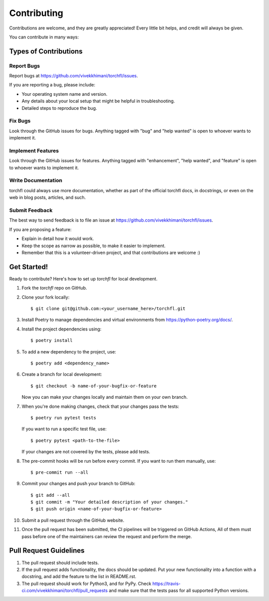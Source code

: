 .. highlight:: shell

============
Contributing
============

Contributions are welcome, and they are greatly appreciated! Every little bit
helps, and credit will always be given.

You can contribute in many ways:

Types of Contributions
----------------------

Report Bugs
~~~~~~~~~~~

Report bugs at https://github.com/vivekkhimani/torchfl/issues.

If you are reporting a bug, please include:

* Your operating system name and version.
* Any details about your local setup that might be helpful in troubleshooting.
* Detailed steps to reproduce the bug.

Fix Bugs
~~~~~~~~

Look through the GitHub issues for bugs. Anything tagged with "bug" and "help
wanted" is open to whoever wants to implement it.

Implement Features
~~~~~~~~~~~~~~~~~~

Look through the GitHub issues for features.
Anything tagged with "enhancement", "help wanted",
and "feature" is open to whoever wants to implement it.

Write Documentation
~~~~~~~~~~~~~~~~~~~

torchfl could always use more documentation, whether as part of the
official torchfl docs, in docstrings, or even on the web in blog posts,
articles, and such.

Submit Feedback
~~~~~~~~~~~~~~~

The best way to send feedback is to file an issue at https://github.com/vivekkhimani/torchfl/issues.

If you are proposing a feature:

* Explain in detail how it would work.
* Keep the scope as narrow as possible, to make it easier to implement.
* Remember that this is a volunteer-driven project, and that contributions
  are welcome :)

Get Started!
------------

Ready to contribute? Here's how to set up `torchfl` for local development.

1. Fork the `torchfl` repo on GitHub.
2. Clone your fork locally::

    $ git clone git@github.com:<your_username_here>/torchfl.git

3. Install Poetry to manage dependencies and virtual environments from https://python-poetry.org/docs/.
4. Install the project dependencies using::

    $ poetry install

5. To add a new dependency to the project, use::

    $ poetry add <dependency_name>

6. Create a branch for local development::

    $ git checkout -b name-of-your-bugfix-or-feature

   Now you can make your changes locally and maintain them on your own branch.

7. When you're done making changes, check that your changes pass the tests::

    $ poetry run pytest tests

   If you want to run a specific test file, use::

    $ poetry pytest <path-to-the-file>

   If your changes are not covered by the tests, please add tests.

8. The pre-commit hooks will be run before every commit.
   If you want to run them manually, use::

    $ pre-commit run --all

9. Commit your changes and push your branch to GitHub::

    $ git add --all
    $ git commit -m "Your detailed description of your changes."
    $ git push origin <name-of-your-bugfix-or-feature>

10. Submit a pull request through the GitHub website.
11. Once the pull request has been submitted,
    the CI pipelines will be triggered on GitHub Actions,
    All of them must pass before one of the maintainers
    can review the request and perform the merge.

Pull Request Guidelines
----------------------------

1. The pull request should include tests.

2. If the pull request adds functionality, the docs should be updated. Put
   your new functionality into a function with a docstring, and add the
   feature to the list in README.rst.

3. The pull request should work for Python3, and for PyPy. Check
   https://travis-ci.com/vivekkhimani/torchfl/pull_requests
   and make sure that the tests pass for all supported Python versions.
